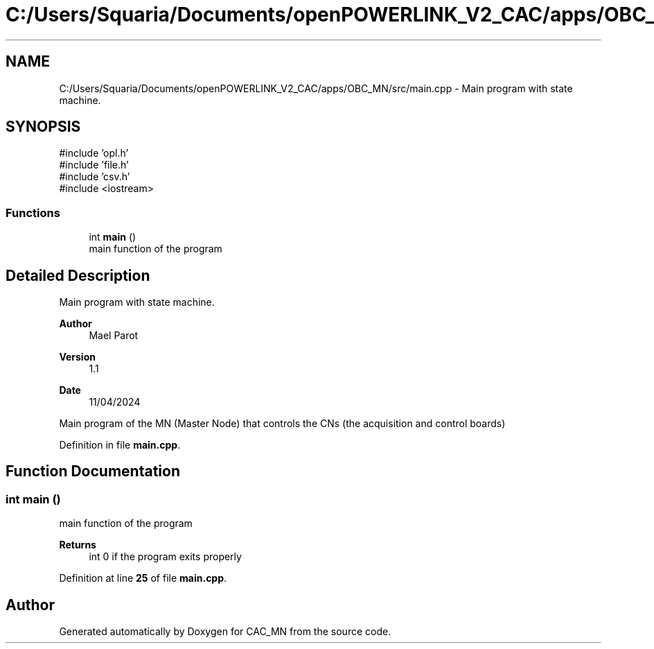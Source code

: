 .TH "C:/Users/Squaria/Documents/openPOWERLINK_V2_CAC/apps/OBC_MN/src/main.cpp" 3 "Version 1.1" "CAC_MN" \" -*- nroff -*-
.ad l
.nh
.SH NAME
C:/Users/Squaria/Documents/openPOWERLINK_V2_CAC/apps/OBC_MN/src/main.cpp \- Main program with state machine\&.  

.SH SYNOPSIS
.br
.PP
\fR#include 'opl\&.h'\fP
.br
\fR#include 'file\&.h'\fP
.br
\fR#include 'csv\&.h'\fP
.br
\fR#include <iostream>\fP
.br

.SS "Functions"

.in +1c
.ti -1c
.RI "int \fBmain\fP ()"
.br
.RI "main function of the program "
.in -1c
.SH "Detailed Description"
.PP 
Main program with state machine\&. 


.PP
\fBAuthor\fP
.RS 4
Mael Parot 
.RE
.PP
\fBVersion\fP
.RS 4
1\&.1 
.RE
.PP
\fBDate\fP
.RS 4
11/04/2024
.RE
.PP
Main program of the MN (Master Node) that controls the CNs (the acquisition and control boards) 
.PP
Definition in file \fBmain\&.cpp\fP\&.
.SH "Function Documentation"
.PP 
.SS "int main ()"

.PP
main function of the program 
.PP
\fBReturns\fP
.RS 4
int 0 if the program exits properly 
.RE
.PP

.PP
Definition at line \fB25\fP of file \fBmain\&.cpp\fP\&.
.SH "Author"
.PP 
Generated automatically by Doxygen for CAC_MN from the source code\&.

